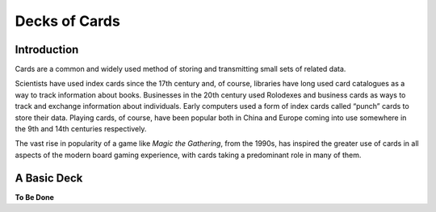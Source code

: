 ==============
Decks of Cards
==============

Introduction
------------

Cards are a common and widely used method of storing and transmitting
small sets of related data.

Scientists have used index cards since the 17th century and, of course,
libraries have long used card catalogues as a way to track information
about books. Businesses in the 20th century used Rolodexes and business
cards as ways to track and exchange information about individuals. Early
computers used a form of index cards called “punch” cards to store their
data. Playing cards, of course, have been popular both in China and
Europe coming into use somewhere in the 9th and 14th centuries
respectively.

The vast rise in popularity of a game like *Magic the Gathering*, from
the 1990s, has inspired the greater use of cards in all aspects of the
modern board gaming experience, with cards taking a predominant role in
many of them.

A Basic Deck
------------

**To Be Done**
